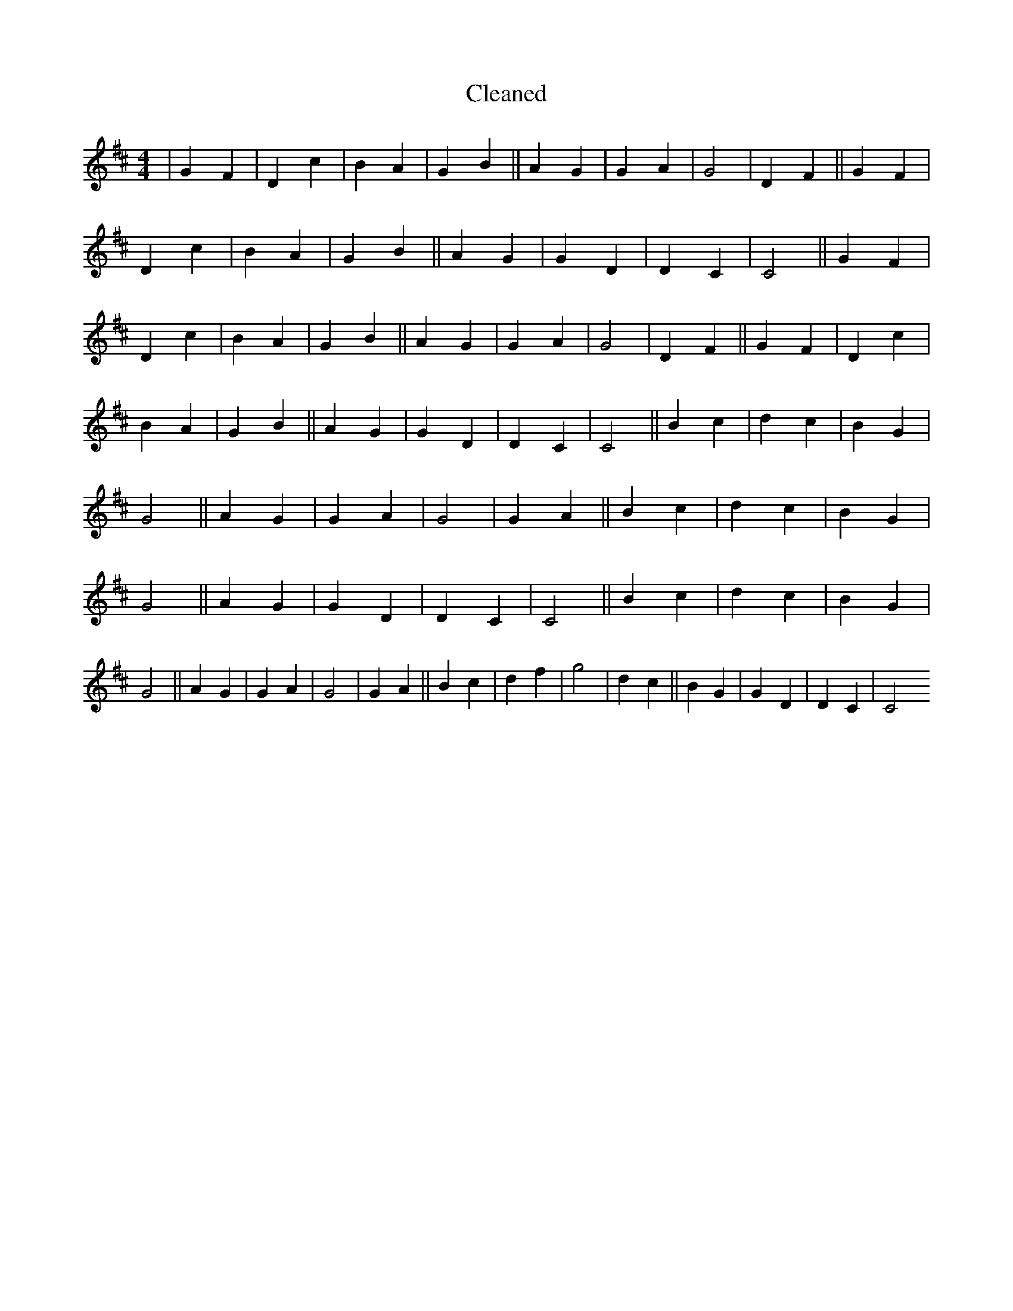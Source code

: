 X:70
T: Cleaned
M:4/4
K: DMaj
|G2F2|D2c2|B2A2|G2B2||A2G2|G2A2|G4|D2F2||G2F2|D2c2|B2A2|G2B2||A2G2|G2D2|D2C2|C4||G2F2|D2c2|B2A2|G2B2||A2G2|G2A2|G4|D2F2||G2F2|D2c2|B2A2|G2B2||A2G2|G2D2|D2C2|C4||B2c2|d2c2|B2G2|G4||A2G2|G2A2|G4|G2A2||B2c2|d2c2|B2G2|G4||A2G2|G2D2|D2C2|C4||B2c2|d2c2|B2G2|G4||A2G2|G2A2|G4|G2A2||B2c2|d2f2|g4|d2c2||B2G2|G2D2|D2C2|C4